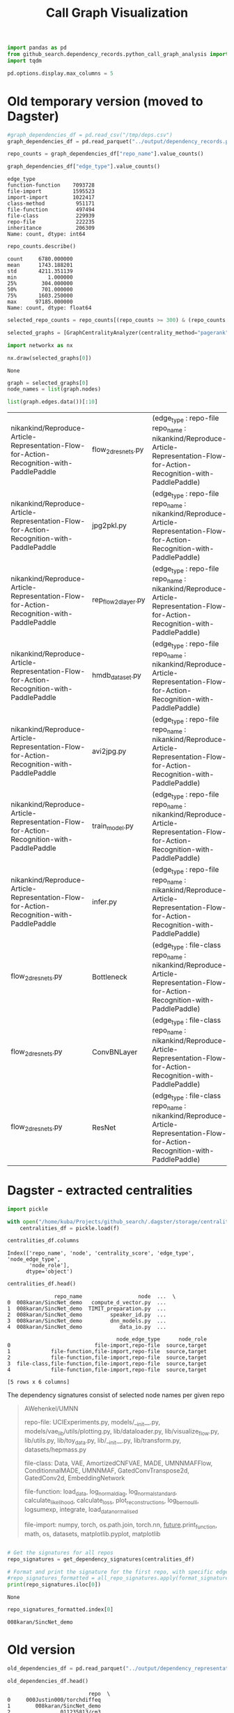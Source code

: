 #+title: Call Graph Visualization


#+BEGIN_SRC python :session call_graph_visualization.org  :exports both
import pandas as pd
from github_search.dependency_records.python_call_graph_analysis import GraphCentralityAnalyzer, get_dependency_signatures
import tqdm

pd.options.display.max_columns = 5
#+END_SRC

#+RESULTS:

* Old temporary version (moved to Dagster)

#+RESULTS:

#+BEGIN_SRC python :session call_graph_visualization.org  :exports both
#graph_dependencies_df = pd.read_csv("/tmp/deps.csv")
graph_dependencies_df = pd.read_parquet("../output/dependency_records.parquet")
#+END_SRC

#+RESULTS:

#+BEGIN_SRC python :session call_graph_visualization.org  :exports both
repo_counts = graph_dependencies_df["repo_name"].value_counts()
#+END_SRC

#+RESULTS:

#+BEGIN_SRC python :session call_graph_visualization.org  :exports both
graph_dependencies_df["edge_type"].value_counts()
#+END_SRC

#+RESULTS:
#+begin_example
edge_type
function-function    7093728
file-import          1595523
import-import        1022417
class-method          951171
file-function         497494
file-class            229939
repo-file             222235
inheritance           206309
Name: count, dtype: int64
#+end_example

#+BEGIN_SRC python :session call_graph_visualization.org  :exports both
repo_counts.describe()
#+END_SRC

#+RESULTS:
: count     6780.000000
: mean      1743.188201
: std       4211.351139
: min          1.000000
: 25%        304.000000
: 50%        701.000000
: 75%       1603.250000
: max      97185.000000
: Name: count, dtype: float64

#+BEGIN_SRC python :session call_graph_visualization.org  :exports both
selected_repo_counts = repo_counts[(repo_counts >= 300) & (repo_counts <= 305)]
#+END_SRC

#+RESULTS:

#+BEGIN_SRC python :session call_graph_visualization.org  :exports both :async
selected_graphs = [GraphCentralityAnalyzer(centrality_method="pagerank").load_graph_from_edge_df(repo_name, graph_dependencies_df) for repo_name in tqdm.tqdm(selected_repo_counts.index)]
#+END_SRC

#+RESULTS:

#+BEGIN_SRC python :session call_graph_visualization.org  :exports both
import networkx as nx

nx.draw(selected_graphs[0])
#+END_SRC

#+RESULTS:
: None

#+BEGIN_SRC python :session call_graph_visualization.org  :exports both
graph = selected_graphs[0]
node_names = list(graph.nodes)
#+END_SRC

#+RESULTS:

#+BEGIN_SRC python :session call_graph_visualization.org  :exports both
list(graph.edges.data())[:10]
#+END_SRC

#+RESULTS:
| nikankind/Reproduce-Article-Representation-Flow-for-Action-Recognition-with-PaddlePaddle | flow_2d_resnets.py   | (edge_type : repo-file repo_name : nikankind/Reproduce-Article-Representation-Flow-for-Action-Recognition-with-PaddlePaddle) |
| nikankind/Reproduce-Article-Representation-Flow-for-Action-Recognition-with-PaddlePaddle | jpg2pkl.py           | (edge_type : repo-file repo_name : nikankind/Reproduce-Article-Representation-Flow-for-Action-Recognition-with-PaddlePaddle) |
| nikankind/Reproduce-Article-Representation-Flow-for-Action-Recognition-with-PaddlePaddle | rep_flow_2d_layer.py | (edge_type : repo-file repo_name : nikankind/Reproduce-Article-Representation-Flow-for-Action-Recognition-with-PaddlePaddle) |
| nikankind/Reproduce-Article-Representation-Flow-for-Action-Recognition-with-PaddlePaddle | hmdb_dataset.py      | (edge_type : repo-file repo_name : nikankind/Reproduce-Article-Representation-Flow-for-Action-Recognition-with-PaddlePaddle) |
| nikankind/Reproduce-Article-Representation-Flow-for-Action-Recognition-with-PaddlePaddle | avi2jpg.py           | (edge_type : repo-file repo_name : nikankind/Reproduce-Article-Representation-Flow-for-Action-Recognition-with-PaddlePaddle) |
| nikankind/Reproduce-Article-Representation-Flow-for-Action-Recognition-with-PaddlePaddle | train_model.py       | (edge_type : repo-file repo_name : nikankind/Reproduce-Article-Representation-Flow-for-Action-Recognition-with-PaddlePaddle) |
| nikankind/Reproduce-Article-Representation-Flow-for-Action-Recognition-with-PaddlePaddle | infer.py             | (edge_type : repo-file repo_name : nikankind/Reproduce-Article-Representation-Flow-for-Action-Recognition-with-PaddlePaddle) |
| flow_2d_resnets.py                                                                     | Bottleneck           | (edge_type : file-class repo_name : nikankind/Reproduce-Article-Representation-Flow-for-Action-Recognition-with-PaddlePaddle) |
| flow_2d_resnets.py                                                                     | ConvBNLayer          | (edge_type : file-class repo_name : nikankind/Reproduce-Article-Representation-Flow-for-Action-Recognition-with-PaddlePaddle) |
| flow_2d_resnets.py                                                                     | ResNet               | (edge_type : file-class repo_name : nikankind/Reproduce-Article-Representation-Flow-for-Action-Recognition-with-PaddlePaddle) |

* Dagster - extracted centralities

#+BEGIN_SRC python :session call_graph_visualization.org  :exports both
import pickle

with open("/home/kuba/Projects/github_search/.dagster/storage/centralities_df", "rb") as f:
    centralities_df = pickle.load(f)
#+END_SRC

#+RESULTS:

#+BEGIN_SRC python :session call_graph_visualization.org  :exports both
centralities_df.columns
#+END_SRC

#+RESULTS:
: Index(['repo_name', 'node', 'centrality_score', 'edge_type', 'node_edge_type',
:        'node_role'],
:       dtype='object')

#+BEGIN_SRC python :session call_graph_visualization.org  :exports both
centralities_df.head()
#+END_SRC

#+RESULTS:
#+begin_example
               repo_name                  node  ...  \
0  008karan/SincNet_demo   compute_d_vector.py  ...
1  008karan/SincNet_demo  TIMIT_preparation.py  ...
2  008karan/SincNet_demo         speaker_id.py  ...
3  008karan/SincNet_demo         dnn_models.py  ...
4  008karan/SincNet_demo            data_io.py  ...

                                   node_edge_type      node_role
0                           file-import,repo-file  source,target
1             file-function,file-import,repo-file  source,target
2             file-function,file-import,repo-file  source,target
3  file-class,file-function,file-import,repo-file  source,target
4             file-function,file-import,repo-file  source,target

[5 rows x 6 columns]
#+end_example

The dependency signatures consist of selected node names per given repo

#+BEGIN_QUOTE
AWehenkel/UMNN

repo-file:
UCIExperiments.py, models/__init__.py, models/vae_lib/utils/plotting.py, lib/dataloader.py, lib/visualize_flow.py, lib/utils.py, lib/toy_data.py, lib/__init__.py, lib/transform.py, datasets/hepmass.py

file-class:
Data, VAE, AmortizedCNFVAE, MADE, UMNNMAFFlow, ConditionnalMADE, UMNNMAF, GatedConvTranspose2d, GatedConv2d, EmbeddingNetwork

file-function:
load_data, log_normal_diag, log_normal_standard, calculate_likelihood, calculate_loss, plot_reconstructions, log_bernoulli, logsumexp, integrate, load_data_normalised

file-import:
numpy, torch, os.path.join, torch.nn, __future__.print_function, math, os, datasets, matplotlib.pyplot, matplotlib
#+END_QUOTE

#+BEGIN_SRC python :session call_graph_visualization.org :exports both
#+END_SRC

#+BEGIN_SRC python :session call_graph_visualization.org  :exports both :async
# Get the signatures for all repos
repo_signatures = get_dependency_signatures(centralities_df)

# Format and print the signature for the first repo, with specific edge types
#repo_signatures_formatted = all_repo_signatures.apply(format_signature, edge_types=['repo-file', 'file-import', 'file-class', 'file-function'])
print(repo_signatures.iloc[0])
#+END_SRC

#+RESULTS:
: None

#+BEGIN_SRC python :session call_graph_visualization.org  :exports both
repo_signatures_formatted.index[0]
#+END_SRC

#+RESULTS:
: 008karan/SincNet_demo

* Old version

#+BEGIN_SRC python :session call_graph_visualization.org  :exports both
old_dependencies_df = pd.read_parquet("../output/dependency_representations.parquet")
#+END_SRC

#+RESULTS:

#+BEGIN_SRC python :session call_graph_visualization.org  :exports both
old_dependencies_df.head()
#+END_SRC

#+RESULTS:
#+begin_example
                          repo  \
0     000Justin000/torchdiffeq
1        008karan/SincNet_demo
2                011235813/cm3
3  011235813/hierarchical-marl
4                011235813/lio

                                repository_signature  \
0  Lipschitz control, Backwards differentiation, ...
1  speech emotion recognition, agents.py This is ...
2  reinforcement learning, convolution network, a...
3  hsd, iql, roboschool,  alg/alg_hsd.py, alg/alg...
4  learning, robotics, physics simulation,  lio/a...

                                dependency_signature  \
0  examples/latent_ode.py, examples/odenet_mnist....
1  compute_d_vector.py, speaker_id.py, dnn_models...
2  alg/alg_baseline.py, alg/alg_baseline_checkers...
3  alg/alg_hsd.py, alg/alg_hsd_scripted.py, alg/a...
4  lio/alg/actor_critic.py, lio/alg/actor_critic_...

                                     generated_tasks
0  Lipschitz control, Backwards differentiation, ...
1  speech emotion recognition, agents.py This is ...
2  reinforcement learning, convolution network, a...
3                             hsd, iql, roboschool,
4           learning, robotics, physics simulation,
#+end_example
